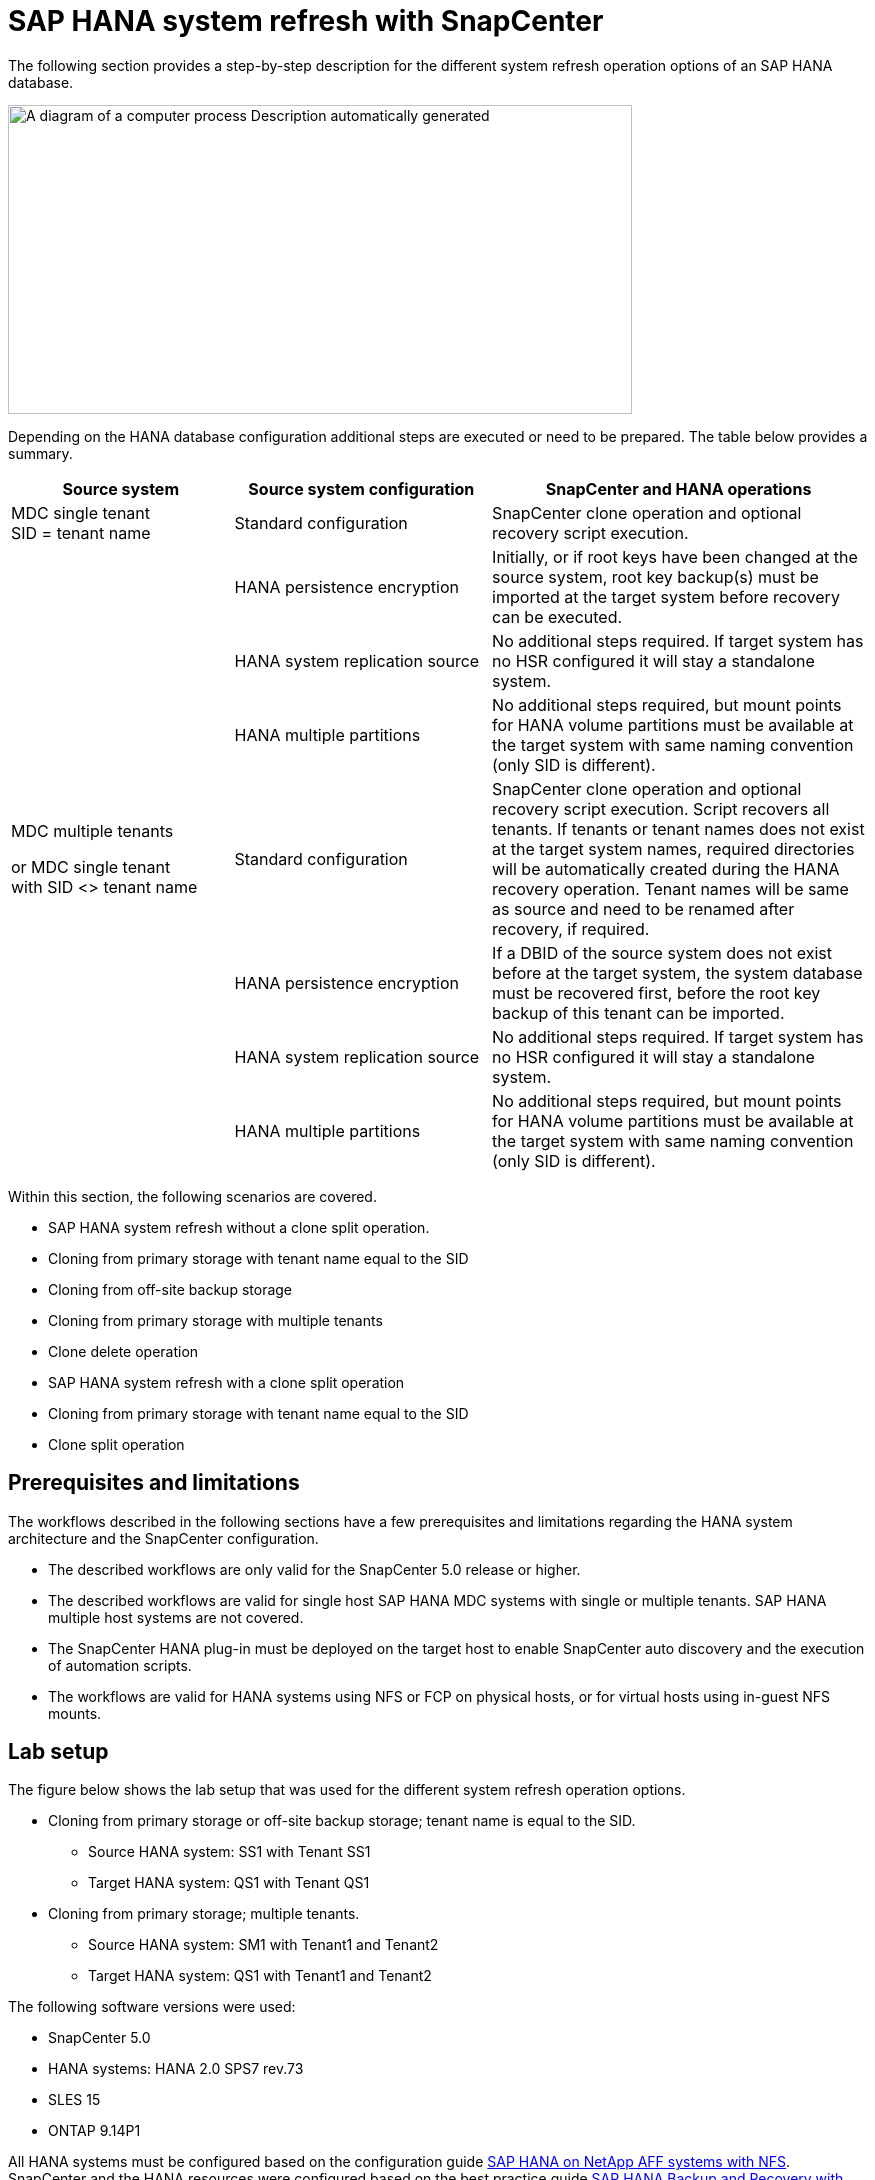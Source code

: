 = SAP HANA system refresh with SnapCenter

The following section provides a step-by-step description for the different system refresh operation options of an SAP HANA database.

image:extracted-media/media\/sc-copy-clone-image7.png[A diagram of a computer process Description automatically generated,width=624,height=309]

Depending on the HANA database configuration additional steps are executed or need to be prepared. The table below provides a summary.

[width="100%",cols="26%,30%,44%",options="header",]
|===
|Source system |Source system configuration |SnapCenter and HANA operations
|MDC single tenant +
SID = tenant name |Standard configuration |SnapCenter clone operation and optional recovery script execution.
| |HANA persistence encryption |Initially, or if root keys have been changed at the source system, root key backup(s) must be imported at the target system before recovery can be executed.
| |HANA system replication source |No additional steps required. If target system has no HSR configured it will stay a standalone system.
| |HANA multiple partitions |No additional steps required, but mount points for HANA volume partitions must be available at the target system with same naming convention (only SID is different).
a|
MDC multiple tenants

or MDC single tenant +
with SID <> tenant name

|Standard configuration |SnapCenter clone operation and optional recovery script execution. Script recovers all tenants. If tenants or tenant names does not exist at the target system names, required directories will be automatically created during the HANA recovery operation. Tenant names will be same as source and need to be renamed after recovery, if required.
| |HANA persistence encryption |If a DBID of the source system does not exist before at the target system, the system database must be recovered first, before the root key backup of this tenant can be imported.
| |HANA system replication source |No additional steps required. If target system has no HSR configured it will stay a standalone system.
| |HANA multiple partitions |No additional steps required, but mount points for HANA volume partitions must be available at the target system with same naming convention (only SID is different).
|===

Within this section, the following scenarios are covered.

* SAP HANA system refresh without a clone split operation.

* Cloning from primary storage with tenant name equal to the SID
* Cloning from off-site backup storage
* Cloning from primary storage with multiple tenants
* Clone delete operation

* SAP HANA system refresh with a clone split operation

* Cloning from primary storage with tenant name equal to the SID
* Clone split operation

== Prerequisites and limitations

The workflows described in the following sections have a few prerequisites and limitations regarding the HANA system architecture and the SnapCenter configuration.

* The described workflows are only valid for the SnapCenter 5.0 release or higher.
* The described workflows are valid for single host SAP HANA MDC systems with single or multiple tenants. SAP HANA multiple host systems are not covered.
* The SnapCenter HANA plug-in must be deployed on the target host to enable SnapCenter auto discovery and the execution of automation scripts.
* The workflows are valid for HANA systems using NFS or FCP on physical hosts, or for virtual hosts using in-guest NFS mounts.

== Lab setup

The figure below shows the lab setup that was used for the different system refresh operation options.

* Cloning from primary storage or off-site backup storage; tenant name is equal to the SID.
** Source HANA system: SS1 with Tenant SS1
** Target HANA system: QS1 with Tenant QS1
* Cloning from primary storage; multiple tenants.
** Source HANA system: SM1 with Tenant1 and Tenant2
** Target HANA system: QS1 with Tenant1 and Tenant2

The following software versions were used:

* SnapCenter 5.0
* HANA systems: HANA 2.0 SPS7 rev.73
* SLES 15
* ONTAP 9.14P1

All HANA systems must be configured based on the configuration guide https://docs.netapp.com/us-en/netapp-solutions-sap/bp/saphana_aff_nfs_introduction.html[SAP HANA on NetApp AFF systems with NFS]. SnapCenter and the HANA resources were configured based on the best practice guide https://docs.netapp.com/us-en/netapp-solutions-sap/backup/saphana-br-scs-overview.html[SAP HANA Backup and Recovery with SnapCenter].

image:extracted-media/media\/sc-copy-clone-image16.png[A screenshot of a computer Description automatically generated,width=624,height=250]

== Initial one-time preparation steps

As an initial step, the target HANA system must be configured within SnapCenter.


. Installation of HANA target system

. Configuration of HANA system in SnapCenter 
as described in https://docs.netapp.com/us-en/netapp-solutions-sap/backup/saphana-br-scs-overview.html[TR-4614: SAP HANA Backup and Recovery with SnapCenter]

.. Configuration of HANA database user for SnapCenter backup operations 
This user must be identical at the source and the target system.

.. Configuration of hdbuserstore key for the <sid>adm with above backup user. If the automation script is used for recovery the key name must be <SID>KEY
.. Deployment of SnapCenter HANA plug-in at target host. HANA system is auto discovered by SnapCenter.

.. Configuration of HANA resource protection (optional)

The first SAP system refresh operation after the initial installation is prepared with the following steps:

[start=3]
. Shutdown target HANA system

. Unmount HANA data volume.

You must add the scripts that should be executed at the target system to the SnapCenter allowed commands config file.

....
hana-7:/opt/NetApp/snapcenter/scc/etc # cat /opt/NetApp/snapcenter/scc/etc/allowed_commands.config
command: mount
command: umount
command: /mnt/sapcc-share/SAP-System-Refresh/sc-system-refresh.sh
hana-7:/opt/NetApp/snapcenter/scc/etc #
....

== Cloning from primary storage with tenant name equal to SID

This section describes the HANA system refresh workflow where the tenant name at the source and the target system is identical to the SID. The storage cloning is executed at the primary storage and the recovery is automated with the script `sc-system-refresh.sh`.

image:extracted-media/media\/sc-copy-clone-image17.png[A black line with a white background Description automatically generated,width=414,height=179]

The workflow consists of the following steps:

. If HANA persistence encryption is enabled at the source system, the encryption root keys must be imported once. An import is also required if the keys have been changed at the source system. See chapter link:sc-copy-clone-considerations-for-sap-hana-system-refresh-operations-using-snapshot-backups.html[“Considerations for SAP HANA system refresh operations using storage snapshot backups”] provides a detailed step-by-step description of the system clone workflow.“System refresh workflow with enabled HANA encryption”.

. If the target HANA system has been protected in SnapCenter, the protection must be removed first.

. SnapCenter clone create workflow.

.. Select Snapshot backup from the source HANA system SS1.
.. Select target host and provide storage network interface of target host.
.. Provide SID of the target system, in our example QS1
.. Optionally, provide script for recovery as a post-clone operation.
. SnapCenter cloning operation.
.. Creates FlexClone volume based on selected Snapshot backup of source HANA system.
.. Exports FlexClone volume to target host storage network interface or igroup.
.. Executes mount operation of Mounts FlexClone volume at target host.
.. Executes post-clone operation recovery script, if configured before. Otherwise, recovery needs to be done manually when SnapCenter workflow is finished.

* Recovery of system database.
* Recovery of tenant database with tenant name = QS1.

. Optionally, protect the target HANA resource in SnapCenter.

The following screenshots show the required steps.

. Select a Snapshot backup from the source system SS1 and click Clone.

image:extracted-media/media\/sc-copy-clone-image18.png[A screenshot of a computer Description automatically generated,width=601,height=288]
[start=2]
. Select the host where the target system QS1 is installed. Enter QS1 as the target SID. The NFS export IP address must be the storage network interface of the target host.
[NOTE]
The target SID which is entered controls how SnapCenter manages the cloned resource. If a resource with the target SID is already configured in SnapCenter and matches the plug-in host, SnapCenter just assigns the clone to this resource. If the SID is not configured on the target host, SnapCenter creates a new resource.
[NOTE]
It is crucial that the target system resource and host has been configured in SnapCenter before you start the cloning workflow. Otherwise, the new resource created by SnapCenter will not support auto discovery and the described workflows won’t work.

image:extracted-media/media\/sc-copy-clone-image19.png[A screenshot of a computer Description automatically generated,width=624,height=183]

In a Fibre Channel SAN setup, no export IP address is required, but you need to provide the used protocol in the next screen.
[NOTE]
The screenshots show a different lab setup using a FibreChannel connectivity.

image:extracted-media/media\/sc-copy-clone-image20.png[A screenshot of a computer Description automatically generated,width=624,height=191]image:extracted-media/media\/sc-copy-clone-image21.png[A black and white rectangular object Description automatically generated,width=624,height=182]

With Azure NetApp Files and a manual QoS capacity pool, you need to provide the maximum throughput for the new volume. Make sure that the capacity pool has enough headroom, otherwise the cloning workflow will fail.
[NOTE]
The screenshots show a different lab setup running in Microsoft Azure with Azure NetApp Files.

image:extracted-media/media\/sc-copy-clone-image22.png[A screenshot of a computer Description automatically generated,width=624,height=219]

[start=3]
. Enter the optional post-clone scripts with the required command-line options. With our example we use a post clone script to execute the HANA database recovery.

image:extracted-media/media\/sc-copy-clone-image23.png[A screenshot of a computer Description automatically generated,width=624,height=257]

[NOTE]
As discussed before, the usage of the recovery script is optional. The recovery can also be done manually after the SnapCenter cloning workflow is finished.
[NOTE]
The script for the recovery operation recovers the HANA database to the point in time of the Snapshot using the clear logs operation and does not execute any forward recovery. If a forward recovery to a specific point in time is required, the recovery must be performed manually. A manual forward recovery also requires that the log backups from the source system are available at the target host.

[start=4]
. The Job Details screen in SnapCenter shows the progress of the operation. The job details also show that the overall runtime including database recovery has been less than 3 minutes.

image:extracted-media/media\/sc-copy-clone-image24.png[A screenshot of a computer Description automatically generated,width=364,height=381]

[start=5]
. The logfile of the `sc-system-refresh` script shows the different steps that were executed for the recovery operation. The script reads the list of tenants from the system database and executes a recovery of all existing tenants.

....
20240425112328###hana-7###`sc-system-refresh`.sh: Script version: 3.0
hana-7:/mnt/sapcc-share/SAP-System-Refresh # cat sap-system-refresh-QS1.log
20240425112328###hana-7###`sc-system-refresh`.sh: ******************* Starting script: recovery operation **************************
20240425112328###hana-7###`sc-system-refresh`.sh: Recover system database.
20240425112328###hana-7###`sc-system-refresh`.sh: /usr/sap/QS1/HDB11/exe/Python/bin/python /usr/sap/QS1/HDB11/exe/python_support/recoverSys.py --command "RECOVER DATA USING SNAPSHOT CLEAR LOG"
20240425112346###hana-7###`sc-system-refresh`.sh: Wait until SAP HANA database is started ....
20240425112347###hana-7###`sc-system-refresh`.sh: Status: YELLOW
20240425112357###hana-7###`sc-system-refresh`.sh: Status: YELLOW
20240425112407###hana-7###`sc-system-refresh`.sh: Status: YELLOW
20240425112417###hana-7###`sc-system-refresh`.sh: Status: YELLOW
20240425112428###hana-7###`sc-system-refresh`.sh: Status: YELLOW
20240425112438###hana-7###`sc-system-refresh`.sh: Status: YELLOW
20240425112448###hana-7###`sc-system-refresh`.sh: Status: GREEN
20240425112448###hana-7###`sc-system-refresh`.sh: HANA system database started.
20240425112448###hana-7###`sc-system-refresh`.sh: Checking connection to system database.
20240425112448###hana-7###`sc-system-refresh`.sh: /usr/sap/QS1/SYS/exe/hdb/hdbsql -U QS1KEY 'select * from sys.m_databases;'
DATABASE_NAME,DESCRIPTION,ACTIVE_STATUS,ACTIVE_STATUS_DETAILS,OS_USER,OS_GROUP,RESTART_MODE,FALLBACK_SNAPSHOT_CREATE_TIME
"SYSTEMDB","SystemDB-QS1-11","YES","","","","DEFAULT",?
"QS1","QS1-11","NO","ACTIVE","","","DEFAULT",?
2 rows selected (overall time 16.225 msec; server time 860 usec)
20240425112448###hana-7###`sc-system-refresh`.sh: Succesfully connected to system database.
20240425112449###hana-7###`sc-system-refresh`.sh: Tenant databases to recover: QS1
20240425112449###hana-7###`sc-system-refresh`.sh: Found inactive tenants(QS1) and starting recovery
20240425112449###hana-7###`sc-system-refresh`.sh: Recover tenant database QS1.
20240425112449###hana-7###`sc-system-refresh`.sh: /usr/sap/QS1/SYS/exe/hdb/hdbsql -U QS1KEY RECOVER DATA FOR QS1 USING SNAPSHOT CLEAR LOG
0 rows affected (overall time 22.138599 sec; server time 22.136268 sec)
20240425112511###hana-7###`sc-system-refresh`.sh: Checking availability of Indexserver for tenant QS1.
20240425112511###hana-7###`sc-system-refresh`.sh: Recovery of tenant database QS1 succesfully finished.
20240425112511###hana-7###`sc-system-refresh`.sh: Status: GREEN
20240425112511###hana-7###`sc-system-refresh`.sh: ******************* Finished script: recovery operation **************************
hana-7:/mnt/sapcc-share/SAP-System-Refresh
....

[start=6]
. When the SnapCenter job is finished, the clone is visible within the topology view of the source system.

image:extracted-media/media\/sc-copy-clone-image25.png[A screenshot of a computer Description automatically generated,width=624,height=298]

[start=7]
. The HANA database is now running.
. If you want to protect the target HANA system, you need to run the auto discovery by clicking on the target system resource.

image:extracted-media/media\/sc-copy-clone-image26.png[A screenshot of a computer Description automatically generated,width=354,height=204]

When the auto discovery process is finished, the new cloned volume is listed in the storage footprint section.

image:extracted-media/media\/sc-copy-clone-image27.png[A screenshot of a computer Description automatically generated,width=624,height=359]

By clicking on the resource again, data protection can be configured for the refreshed QS1 system.

image:extracted-media/media\/sc-copy-clone-image28.png[A screenshot of a computer Description automatically generated,width=624,height=180]

== Cloning from off-site backup storage

This section describes the HANA system refresh workflow for which the tenant name at the source and the target system is identical to the SID. Storage cloning is executed at the off-site backup storage and further automated using the script `sc-system-refresh`.sh.

image:extracted-media/media\/sc-copy-clone-image29.png[A diagram of data storage Description automatically generated,width=449,height=200]

The only difference in the HANA system refresh workflow between primary and off-site backup storage cloning is the selection of the Snapshot backup in SnapCenter. For off-site backup storage cloning, the secondary backups must be selected first, followed by the selection of the Snapshot backup.

image:extracted-media/media\/sc-copy-clone-image30.png[Graphical user interface, application Description automatically generated,width=624,height=214]

If there are multiple secondary storage locations for the selected backup, you need to choose the required destination volume.

image:extracted-media/media\/sc-copy-clone-image31.png[Graphical user interface, text, application Description automatically generated,width=624,height=264]

All subsequent steps are identical to the workflow for cloning from primary storage.

== Cloning a HANA system with multiple tenants

This section describes the HANA system refresh workflow with multiple tenants. Storage cloning is executed at the primary storage and further automated using the script `sc-system-refresh.sh`.

image:extracted-media/media\/sc-copy-clone-image32.png[A diagram of a diagram of a system Description automatically generated,width=343,height=233]

The required steps in SnapCenter are identical to what has been described in the section “Cloning from primary storage with tenant name equal to SID.” The only difference is in the tenant recovery operation within the script `sc-system-refresh.sh`, where all tenants are recovered.

....
20240430070214###hana-7###`sc-system-refresh`.sh: **********************************************************************************
20240430070214###hana-7###`sc-system-refresh`.sh: Script version: 3.0
20240430070214###hana-7###`sc-system-refresh`.sh: ******************* Starting script: recovery operation **************************
20240430070214###hana-7###`sc-system-refresh`.sh: Recover system database.
20240430070214###hana-7###`sc-system-refresh`.sh: /usr/sap/QS1/HDB11/exe/Python/bin/python /usr/sap/QS1/HDB11/exe/python_support/recoverSys.py --command "RECOVER DATA USING SNAPSHOT CLEAR LOG"
[140310725887808, 0.008] >> starting recoverSys (at Tue Apr 30 07:02:15 2024)
[140310725887808, 0.008] args: ()
[140310725887808, 0.008] keys: \{'command': 'RECOVER DATA USING SNAPSHOT CLEAR LOG'}
using logfile /usr/sap/QS1/HDB11/hana-7/trace/backup.log
recoverSys started: ============2024-04-30 07:02:15 ============
testing master: hana-7
hana-7 is master
shutdown database, timeout is 120
stop system
stop system on: hana-7
stopping system: 2024-04-30 07:02:15
stopped system: 2024-04-30 07:02:15
creating file recoverInstance.sql
restart database
restart master nameserver: 2024-04-30 07:02:20
start system: hana-7
sapcontrol parameter: ['-function', 'Start']
sapcontrol returned successfully:
2024-04-30T07:02:32-04:00 P0023828 18f2eab9331 INFO RECOVERY RECOVER DATA finished successfully
recoverSys finished successfully: 2024-04-30 07:02:33
[140310725887808, 17.548] 0
[140310725887808, 17.548] << ending recoverSys, rc = 0 (RC_TEST_OK), after 17.540 secs
20240430070233###hana-7###`sc-system-refresh`.sh: Wait until SAP HANA database is started ....
20240430070233###hana-7###`sc-system-refresh`.sh: Status: GRAY
20240430070243###hana-7###`sc-system-refresh`.sh: Status: GRAY
20240430070253###hana-7###`sc-system-refresh`.sh: Status: GRAY
20240430070304###hana-7###`sc-system-refresh`.sh: Status: GRAY
20240430070314###hana-7###`sc-system-refresh`.sh: Status: GREEN
20240430070314###hana-7###`sc-system-refresh`.sh: HANA system database started.
20240430070314###hana-7###`sc-system-refresh`.sh: Checking connection to system database.
20240430070314###hana-7###`sc-system-refresh`.sh: /usr/sap/QS1/SYS/exe/hdb/hdbsql -U QS1KEY 'select * from sys.m_databases;'
20240430070314###hana-7###`sc-system-refresh`.sh: Succesfully connected to system database.
20240430070314###hana-7###`sc-system-refresh`.sh: Tenant databases to recover: TENANT2
TENANT1
20240430070314###hana-7###`sc-system-refresh`.sh: Found inactive tenants(TENANT2
TENANT1) and starting recovery
20240430070314###hana-7###`sc-system-refresh`.sh: Recover tenant database TENANT2.
20240430070314###hana-7###`sc-system-refresh`.sh: /usr/sap/QS1/SYS/exe/hdb/hdbsql -U QS1KEY RECOVER DATA FOR TENANT2 USING SNAPSHOT CLEAR LOG
20240430070335###hana-7###`sc-system-refresh`.sh: Checking availability of Indexserver for tenant TENANT2.
20240430070335###hana-7###`sc-system-refresh`.sh: Recovery of tenant database TENANT2 succesfully finished.
20240430070335###hana-7###`sc-system-refresh`.sh: Status: GREEN
20240430070335###hana-7###`sc-system-refresh`.sh: Recover tenant database TENANT1.
20240430070335###hana-7###`sc-system-refresh`.sh: /usr/sap/QS1/SYS/exe/hdb/hdbsql -U QS1KEY RECOVER DATA FOR TENANT1 USING SNAPSHOT CLEAR LOG
20240430070349###hana-7###`sc-system-refresh`.sh: Checking availability of Indexserver for tenant TENANT1.
20240430070350###hana-7###`sc-system-refresh`.sh: Recovery of tenant database TENANT1 succesfully finished.
20240430070350###hana-7###`sc-system-refresh`.sh: Status: GREEN
20240430070350###hana-7###`sc-system-refresh`.sh: ******************* Finished script: recovery operation **************************
....

== Clone delete operation

A new SAP HANA system refresh operation is started by cleaning up the target system using the SnapCenter clone delete operation.

If the target HANA system has been protected in SnapCenter, the protection must be removed first. Within the topology view of the target system, click Remove Protection.

The clone delete workflow is now executed with the following steps.

. Select the clone within the topology view of the source system and click Delete.

image:extracted-media/media\/sc-copy-clone-image33.png[A screenshot of a computer Description automatically generated,width=624,height=301]
[start=2]
. Enter the pre-clone and unmount scripts with the required command line options.

image:extracted-media/media\/sc-copy-clone-image34.png[A screenshot of a computer Description automatically generated,width=461,height=270]
[start=3]
. The job details screen in SnapCenter shows the progress of the operation.

image:extracted-media/media\/sc-copy-clone-image35.png[A screenshot of a computer Description automatically generated,width=386,height=390]

[start=4]
. The log file of the `sc-system-refresh` script shows the shutdown and unmount operation steps.

....
20240425111042###hana-7###`sc-system-refresh`.sh: **********************************************************************************
20240425111042###hana-7###`sc-system-refresh`.sh: Script version: 3.0
20240425111042###hana-7###`sc-system-refresh`.sh: ******************* Starting script: shutdown operation **************************
20240425111042###hana-7###`sc-system-refresh`.sh: Stopping HANA database.
20240425111042###hana-7###`sc-system-refresh`.sh: sapcontrol -nr 11 -function StopSystem HDB
25.04.2024 11:10:42
StopSystem
OK
20240425111042###hana-7###`sc-system-refresh`.sh: Wait until SAP HANA database is stopped ....
20240425111042###hana-7###`sc-system-refresh`.sh: Status: GREEN
20240425111052###hana-7###`sc-system-refresh`.sh: Status: YELLOW
20240425111103###hana-7###`sc-system-refresh`.sh: Status: YELLOW
20240425111113###hana-7###`sc-system-refresh`.sh: Status: YELLOW
20240425111123###hana-7###`sc-system-refresh`.sh: Status: YELLOW
20240425111133###hana-7###`sc-system-refresh`.sh: Status: YELLOW
20240425111144###hana-7###`sc-system-refresh`.sh: Status: YELLOW
20240425111154###hana-7###`sc-system-refresh`.sh: Status: GRAY
20240425111154###hana-7###`sc-system-refresh`.sh: SAP HANA database is stopped.
20240425111154###hana-7###`sc-system-refresh`.sh: ******************* Finished script: shutdown operation **************************
....

[start=5]
. The SAP HANA refresh operation can now be started again using the SnapCenter clone create operation.

== SAP HANA system refresh with clone split operation

If the target system of the system refresh operation is planned to be used for a longer timeframe, it makes sense to split the FlexClone volume as part of the system refresh operation.

[NOTE]
The clone split operation does not block the use of the cloned volume and can therefore be executed at any time while the HANA database is in use.
[NOTE]
With Azure NetApp Files, the clone split operation is not available, since Azure NetApp Files always splits the clone after creation.

The clone split workflow in SnapCenter is initiated in the topology view of the source system by selecting the clone and clicking on clone split.

image:extracted-media/media\/sc-copy-clone-image36.png[Graphical user interface, application Description automatically generated,width=624,height=163]

A preview is shown in the next screen, which provides information on the required capacity for the split volume.

image:extracted-media/media\/sc-copy-clone-image37.png[Graphical user interface, table Description automatically generated,width=624,height=331]

The SnapCenter job log shows the progress of the clone split operation.

image:extracted-media/media\/sc-copy-clone-image38.png[Graphical user interface, text, application, email Description automatically generated,width=377,height=477]

In the resource view in SnapCenter the target system QS1 is now not marked as a cloned resource anymore. When going back to the topology view of the source system, the clone is not visible anymore. The split volume is now independent from the Snapshot backup of the source system.

image:extracted-media/media\/sc-copy-clone-image39.png[Graphical user interface, application Description automatically generated,width=624,height=130]

image:extracted-media/media\/sc-copy-clone-image40.png[Graphical user interface, application, Teams Description automatically generated,width=624,height=178]

The refresh workflow after a clone split operation looks slightly different than the operation without clone split. After a clone split operation, there is no clone delete operation required, because the target data volume is not a FlexClone volume anymore.

The workflow consists of the following steps:

. If the target HANA system has been protected in SnapCenter, the protection must be removed first.

. The HANA database must shut down, the data volume must be unmounted and the fstab entry created by SnapCenter must be removed. These steps need to be executed manually.
. Now the SnapCenter clone create workflow can be executed as described in sections before.
. After the refresh operation, the old target data volume still exists and it must be deleted manually with, for example, ONTAP System Manager.

== SnapCenter workflow automation with PowerShell scripts

In the previous sections, the different workflows were executed using the SnapCenter UI. All the workflows can also be executed with PowerShell scripts or REST API calls, allowing further automation. The following sections describe basic PowerShell script examples for the following workflows.

* Create clone
* Delete clone
[NOTE]
The example scripts are provided as is and are not supported by NetApp.

All scripts must be executed in a PowerShell command window. Before the scripts can be run, a connection to the SnapCenter server must be established using the `Open-SmConnection` command.

=== Create clone

The simple script below demonstrates how a SnapCenter clone create operation can be executed using PowerShell commands. The SnapCenter `New-SmClone` command is executed with the required command line option for the lab environment and the automation script discussed before.

....
$BackupName='SnapCenter_hana-1_LocalSnap_Hourly_06-25-2024_03.00.01.8458'
$JobInfo=New-SmClone -AppPluginCode hana -BackupName $BackupName -Resources @\{"Host"="hana-1.sapcc.stl.netapp.com";"UID"="MDC\SS1"} -CloneToInstance hana-7.sapcc.stl.netapp.com -postclonecreatecommands '/mnt/sapcc-share/SAP-System-Refresh/`sc-system-refresh`.sh recover' -NFSExportIPs 192.168.175.75 -CloneUid 'MDC\QS1'
# Get JobID of clone create job
$Job=Get-SmJobSummaryReport | ?\{$_.JobType -eq "Clone" } | ?\{$_.JobName -Match $BackupName} | ?\{$_.Status -eq "Running"}
$JobId=$Job.SmJobId
Get-SmJobSummaryReport -JobId $JobId
# Wait until job is finished
do \{ $Job=Get-SmJobSummaryReport -JobId $JobId; write-host $Job.Status; sleep 20 } while ( $Job.Status -Match "Running" )
Write-Host " "
Get-SmJobSummaryReport -JobId $JobId
Write-Host "Clone create job has been finshed."
....
The screen output shows the execution of the clone create PowerShell script.
....
PS C:\Windows\system32> C:\NetApp\clone-create.ps1
SmJobId : 110382
JobCreatedDateTime :
JobStartDateTime : 6/26/2024 9:55:34 AM
JobEndDateTime :
JobDuration :
JobName : Clone from backup 'SnapCenter_hana-1_LocalSnap_Hourly_06-25-2024_03.00.01.8458'
JobDescription :
Status : Running
IsScheduled : False
JobError :
JobType : Clone
PolicyName :
JobResultData :
Running
Running
Running
Running
Running
Running
Running
Running
Running
Running
Completed
SmJobId : 110382
JobCreatedDateTime :
JobStartDateTime : 6/26/2024 9:55:34 AM
JobEndDateTime : 6/26/2024 9:58:50 AM
JobDuration : 00:03:16.6889170
JobName : Clone from backup 'SnapCenter_hana-1_LocalSnap_Hourly_06-25-2024_03.00.01.8458'
JobDescription :
Status : Completed
IsScheduled : False
JobError :
JobType : Clone
PolicyName :
JobResultData :
Clone create job has been finshed.
....

=== Delete clone

The simple script below demonstrates how a SnapCenter clone delete operation can be executed using PowerShell commands. The SnapCenter `Remove-SmClone` command is executed with the required command line option for the lab environment and the automation script discussed before.

....
$CloneInfo=Get-SmClone |?\{$_.CloneName -Match "hana-1_sapcc_stl_netapp_com_hana_MDC_SS1" }
$JobInfo=Remove-SmClone -CloneName $CloneInfo.CloneName -PluginCode hana -PreCloneDeleteCommands '/mnt/sapcc-share/SAP-System-Refresh/`sc-system-refresh`.sh shutdown QS1' -UnmountCommands '/mnt/sapcc-share/SAP-System-Refresh/`sc-system-refresh`.sh umount QS1' -Confirm: $False
Get-SmJobSummaryReport -JobId $JobInfo.Id
# Wait until job is finished
do \{ $Job=Get-SmJobSummaryReport -JobId $JobInfo.Id; write-host $Job.Status; sleep 20 } while ( $Job.Status -Match "Running" )
Write-Host " "
Get-SmJobSummaryReport -JobId $JobInfo.Id
Write-Host "Clone delete job has been finshed."
PS C:\NetApp>
....

The screen output shows the execution of the clone –delete.ps1 PowerShell script.

....
PS C:\Windows\system32> C:\NetApp\clone-delete.ps1
SmJobId : 110386
JobCreatedDateTime :
JobStartDateTime : 6/26/2024 10:01:33 AM
JobEndDateTime :
JobDuration :
JobName : Deleting clone 'hana-1_sapcc_stl_netapp_com_hana_MDC_SS1__clone__110382_MDC_SS1_04-22-2024_09.54.34'
JobDescription :
Status : Running
IsScheduled : False
JobError :
JobType : DeleteClone
PolicyName :
JobResultData :
Running
Running
Running
Running
Completed
SmJobId : 110386
JobCreatedDateTime :
JobStartDateTime : 6/26/2024 10:01:33 AM
JobEndDateTime : 6/26/2024 10:02:38 AM
JobDuration : 00:01:05.5658860
JobName : Deleting clone 'hana-1_sapcc_stl_netapp_com_hana_MDC_SS1__clone__110382_MDC_SS1_04-22-2024_09.54.34'
JobDescription :
Status : Completed
IsScheduled : False
JobError :
JobType : DeleteClone
PolicyName :
JobResultData :
Clone delete job has been finshed.
PS C:\Windows\system32>
....

